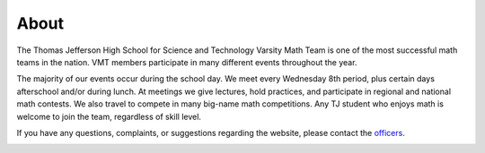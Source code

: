 About
##############

The Thomas Jefferson High School for Science and Technology Varsity Math Team is one of the most successful math teams in the nation. VMT members participate in many different events throughout the year.

The majority of our events occur during the school day. We meet every Wednesday 8th period, plus certain days afterschool and/or during lunch. At meetings we give lectures, hold practices, and participate in regional and national math contests. We also travel to compete in many big-name math competitions. Any TJ student who enjoys math is welcome to join the team, regardless of skill level.

If you have any questions, complaints, or suggestions regarding the website, please contact the `officers <mailto:vmtofficers@gmail.com>`_.

.. |br| raw:: html

   <br />

.. _vmtofficers@gmail.com: vmtofficers@gmail.com
.. image:: ../img/pumac2.jpg
	:alt: Team picture from PUMaC 2016
